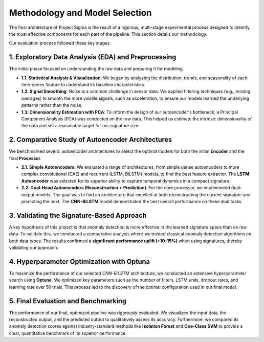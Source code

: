 ===========================
Methodology and Model Selection
===========================

The final architecture of Project Sigma is the result of a rigorous, multi-stage experimental process designed to identify the most effective components for each part of the pipeline. This section details our methodology.

Our evaluation process followed these key stages:

1. Exploratory Data Analysis (EDA) and Preprocessing
-------------------------------------------------------
The initial phase focused on understanding the raw data and preparing it for modeling.

- **1.1. Statistical Analysis & Visualization**: We began by analyzing the distribution, trends, and seasonality of each time-series feature to understand its baseline characteristics.
- **1.2. Signal Smoothing**: Noise is a common challenge in sensor data. We applied filtering techniques (e.g., moving averages) to smooth the more volatile signals, such as acceleration, to ensure our models learned the underlying patterns rather than the noise.
- **1.3. Dimensionality Estimation with PCA**: To inform the design of our autoencoder's bottleneck, a Principal Component Analysis (PCA) was conducted on the raw data. This helped us estimate the intrinsic dimensionality of the data and set a reasonable target for our signature size.

2. Comparative Study of Autoencoder Architectures
-------------------------------------------------
We benchmarked several autoencoder architectures to select the optimal models for both the initial **Encoder** and the final **Processor**.

- **2.1. Simple Autoencoders**: We evaluated a range of architectures, from simple dense autoencoders to more complex convolutional (CAE) and recurrent (LSTM, BiLSTM) models, to find the best feature extractor. The **LSTM Autoencoder** was selected for its superior ability to capture temporal dynamics in a compact signature.
- **2.2. Dual-Head Autoencoders (Reconstruction + Prediction)**: For the core processor, we implemented dual-output models. The goal was to find an architecture that excelled at both reconstructing the current signature and predicting the next. The **CNN-BiLSTM** model demonstrated the best overall performance on these dual tasks.

3. Validating the Signature-Based Approach
-------------------------------------------
A key hypothesis of this project is that anomaly detection is more effective in the learned signature space than on raw data. To validate this, we conducted a comparative analysis where we trained classical anomaly detection algorithms on both data types. The results confirmed a **significant performance uplift (+10-15%)** when using signatures, thereby validating our approach.

4. Hyperparameter Optimization with Optuna
------------------------------------------
To maximize the performance of our selected `CNN-BiLSTM` architecture, we conducted an extensive hyperparameter search using **Optuna**. We optimized key parameters such as the number of filters, LSTM units, dropout rates, and learning rate over 50 trials. This process led to the discovery of the optimal configuration used in our final model.

5. Final Evaluation and Benchmarking
------------------------------------
The performance of our final, optimized pipeline was rigorously evaluated. We visualized the input data, the reconstructed output, and the predicted output to qualitatively assess its accuracy. Furthermore, we compared its anomaly detection scores against industry-standard methods like **Isolation Forest** and **One-Class SVM** to provide a clear, quantitative benchmark of its superior performance.